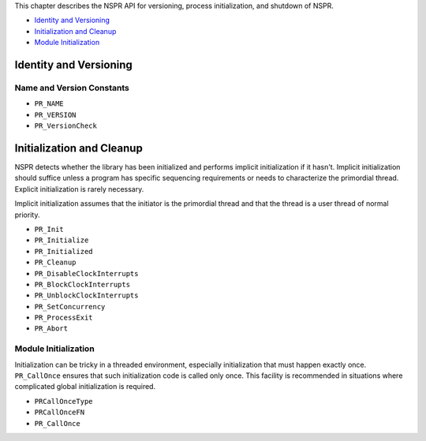 This chapter describes the NSPR API for versioning, process
initialization, and shutdown of NSPR.

-  `Identity and Versioning <#Identity_and_Versioning>`__
-  `Initialization and Cleanup <#Initialization_and_Cleanup>`__
-  `Module Initialization <#Module_Initialization>`__

.. _Identity_and_Versioning:

Identity and Versioning
-----------------------

.. _Name_and_Version_Constants:

Name and Version Constants
~~~~~~~~~~~~~~~~~~~~~~~~~~

-  ``PR_NAME``
-  ``PR_VERSION``
-  ``PR_VersionCheck``

.. _Initialization_and_Cleanup:

Initialization and Cleanup
--------------------------

NSPR detects whether the library has been initialized and performs
implicit initialization if it hasn't. Implicit initialization should
suffice unless a program has specific sequencing requirements or needs
to characterize the primordial thread. Explicit initialization is rarely
necessary.

Implicit initialization assumes that the initiator is the primordial
thread and that the thread is a user thread of normal priority.

-  ``PR_Init``
-  ``PR_Initialize``
-  ``PR_Initialized``
-  ``PR_Cleanup``
-  ``PR_DisableClockInterrupts``
-  ``PR_BlockClockInterrupts``
-  ``PR_UnblockClockInterrupts``
-  ``PR_SetConcurrency``
-  ``PR_ProcessExit``
-  ``PR_Abort``

.. _Module_Initialization:

Module Initialization
~~~~~~~~~~~~~~~~~~~~~

Initialization can be tricky in a threaded environment, especially
initialization that must happen exactly once. ``PR_CallOnce`` ensures
that such initialization code is called only once. This facility is
recommended in situations where complicated global initialization is
required.

-  ``PRCallOnceType``
-  ``PRCallOnceFN``
-  ``PR_CallOnce``
